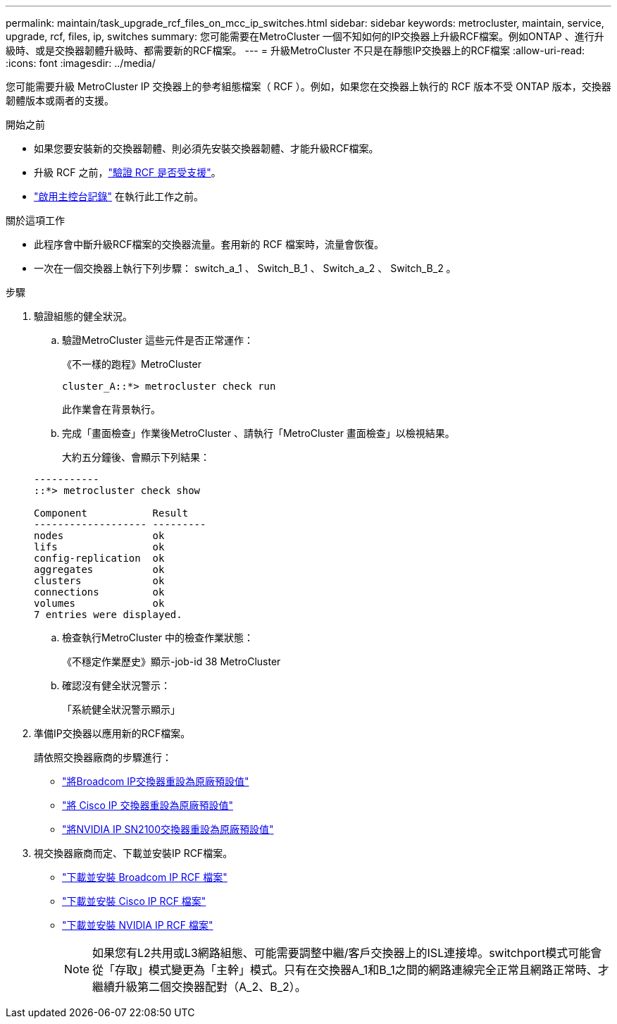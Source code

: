 ---
permalink: maintain/task_upgrade_rcf_files_on_mcc_ip_switches.html 
sidebar: sidebar 
keywords: metrocluster, maintain, service, upgrade, rcf, files, ip, switches 
summary: 您可能需要在MetroCluster 一個不知如何的IP交換器上升級RCF檔案。例如ONTAP 、進行升級時、或是交換器韌體升級時、都需要新的RCF檔案。 
---
= 升級MetroCluster 不只是在靜態IP交換器上的RCF檔案
:allow-uri-read: 
:icons: font
:imagesdir: ../media/


[role="lead"]
您可能需要升級 MetroCluster IP 交換器上的參考組態檔案（ RCF ）。例如，如果您在交換器上執行的 RCF 版本不受 ONTAP 版本，交換器韌體版本或兩者的支援。

.開始之前
* 如果您要安裝新的交換器韌體、則必須先安裝交換器韌體、才能升級RCF檔案。
* 升級 RCF 之前，link:task_upgrade_firmware_on_mcc_ip_switches.html["驗證 RCF 是否受支援"]。
* link:enable-console-logging-before-maintenance.html["啟用主控台記錄"] 在執行此工作之前。


.關於這項工作
* 此程序會中斷升級RCF檔案的交換器流量。套用新的 RCF 檔案時，流量會恢復。
* 一次在一個交換器上執行下列步驟： switch_a_1 、 Switch_B_1 、 Switch_a_2 、 Switch_B_2 。


.步驟
. 驗證組態的健全狀況。
+
.. 驗證MetroCluster 這些元件是否正常運作：
+
《不一樣的跑程》MetroCluster

+
[listing]
----
cluster_A::*> metrocluster check run

----


+
此作業會在背景執行。

+
.. 完成「畫面檢查」作業後MetroCluster 、請執行「MetroCluster 畫面檢查」以檢視結果。
+
大約五分鐘後、會顯示下列結果：

+
[listing]
----
-----------
::*> metrocluster check show

Component           Result
------------------- ---------
nodes               ok
lifs                ok
config-replication  ok
aggregates          ok
clusters            ok
connections         ok
volumes             ok
7 entries were displayed.
----
.. 檢查執行MetroCluster 中的檢查作業狀態：
+
《不穩定作業歷史》顯示-job-id 38 MetroCluster

.. 確認沒有健全狀況警示：
+
「系統健全狀況警示顯示」



. 準備IP交換器以應用新的RCF檔案。
+
請依照交換器廠商的步驟進行：

+
** link:../install-ip/task_switch_config_broadcom.html#resetting-the-broadcom-ip-switch-to-factory-defaults["將Broadcom IP交換器重設為原廠預設值"]
** link:../install-ip/task_switch_config_cisco.html#resetting-the-cisco-ip-switch-to-factory-defaults["將 Cisco IP 交換器重設為原廠預設值"]
** link:../install-ip/task_switch_config_nvidia.html#reset-the-nvidia-ip-sn2100-switch-to-factory-defaults["將NVIDIA IP SN2100交換器重設為原廠預設值"]


. 視交換器廠商而定、下載並安裝IP RCF檔案。
+
** link:../install-ip/task_switch_config_broadcom.html#downloading-and-installing-the-broadcom-rcf-files["下載並安裝 Broadcom IP RCF 檔案"]
** link:../install-ip/task_switch_config_cisco.html#downloading-and-installing-the-cisco-ip-rcf-files["下載並安裝 Cisco IP RCF 檔案"]
** link:../install-ip/task_switch_config_nvidia.html#download-and-install-the-nvidia-rcf-files["下載並安裝 NVIDIA IP RCF 檔案"]
+

NOTE: 如果您有L2共用或L3網路組態、可能需要調整中繼/客戶交換器上的ISL連接埠。switchport模式可能會從「存取」模式變更為「主幹」模式。只有在交換器A_1和B_1之間的網路連線完全正常且網路正常時、才繼續升級第二個交換器配對（A_2、B_2）。





